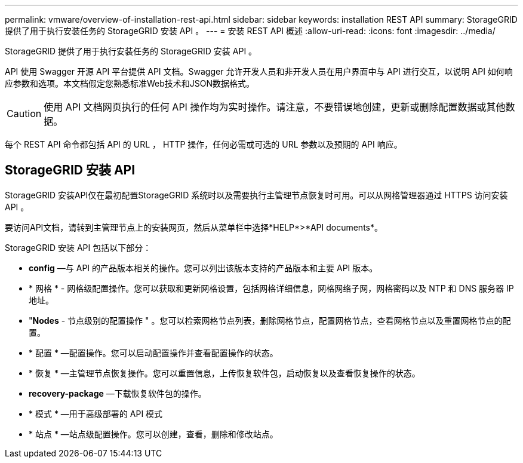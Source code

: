 ---
permalink: vmware/overview-of-installation-rest-api.html 
sidebar: sidebar 
keywords: installation REST API 
summary: StorageGRID 提供了用于执行安装任务的 StorageGRID 安装 API 。 
---
= 安装 REST API 概述
:allow-uri-read: 
:icons: font
:imagesdir: ../media/


[role="lead"]
StorageGRID 提供了用于执行安装任务的 StorageGRID 安装 API 。

API 使用 Swagger 开源 API 平台提供 API 文档。Swagger 允许开发人员和非开发人员在用户界面中与 API 进行交互，以说明 API 如何响应参数和选项。本文档假定您熟悉标准Web技术和JSON数据格式。


CAUTION: 使用 API 文档网页执行的任何 API 操作均为实时操作。请注意，不要错误地创建，更新或删除配置数据或其他数据。

每个 REST API 命令都包括 API 的 URL ， HTTP 操作，任何必需或可选的 URL 参数以及预期的 API 响应。



== StorageGRID 安装 API

StorageGRID 安装API仅在最初配置StorageGRID 系统时以及需要执行主管理节点恢复时可用。可以从网格管理器通过 HTTPS 访问安装 API 。

要访问API文档，请转到主管理节点上的安装网页，然后从菜单栏中选择*HELP*>*API documents*。

StorageGRID 安装 API 包括以下部分：

* *config* —与 API 的产品版本相关的操作。您可以列出该版本支持的产品版本和主要 API 版本。
* * 网格 * - 网格级配置操作。您可以获取和更新网格设置，包括网格详细信息，网格网络子网，网格密码以及 NTP 和 DNS 服务器 IP 地址。
* "*Nodes* - 节点级别的配置操作 " 。您可以检索网格节点列表，删除网格节点，配置网格节点，查看网格节点以及重置网格节点的配置。
* * 配置 * —配置操作。您可以启动配置操作并查看配置操作的状态。
* * 恢复 * —主管理节点恢复操作。您可以重置信息，上传恢复软件包，启动恢复以及查看恢复操作的状态。
* *recovery-package* —下载恢复软件包的操作。
* * 模式 * —用于高级部署的 API 模式
* * 站点 * —站点级配置操作。您可以创建，查看，删除和修改站点。

